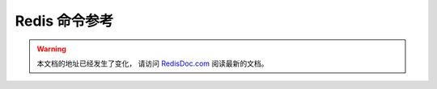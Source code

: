 .. Redis命令参考简体中文版 documentation master file, created by
   sphinx-quickstart on Tue Oct 25 17:56:34 2011.
   You can adapt this file completely to your liking, but it should at least
   contain the root `toctree` directive.

Redis 命令参考
=================

.. warning::

    本文档的地址已经发生了变化，
    请访问 `RedisDoc.com <http://RedisDoc.com>`_ 阅读最新的文档。
